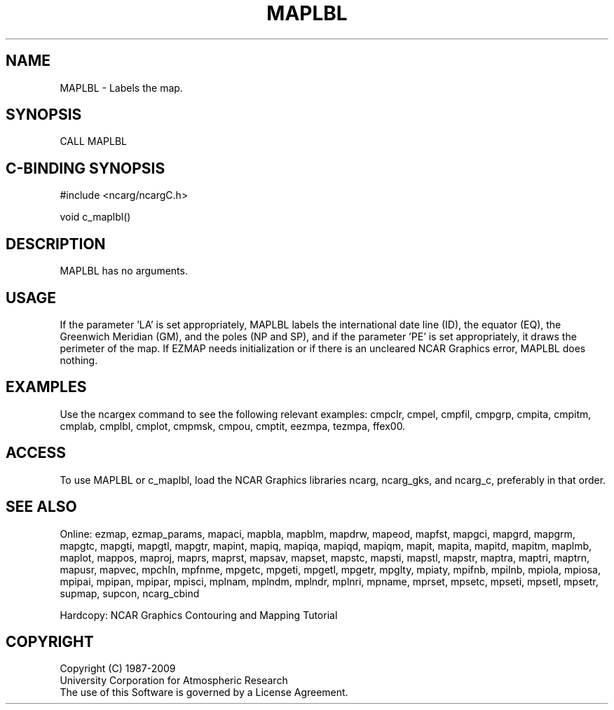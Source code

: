 .TH MAPLBL 3NCARG "March 1993" UNIX "NCAR GRAPHICS"
.na
.nh
.SH NAME
MAPLBL - Labels the map.
.SH SYNOPSIS
CALL MAPLBL 
.SH C-BINDING SYNOPSIS
#include <ncarg/ncargC.h>
.sp
void c_maplbl()
.SH DESCRIPTION
MAPLBL has no arguments.
.SH USAGE 
If the parameter 'LA' is set appropriately, MAPLBL labels the
international date line (ID), the equator (EQ), the Greenwich
Meridian (GM), and the poles (NP and SP), and if the parameter
\&'PE' is set appropriately, it draws the perimeter of the map.
If EZMAP needs initialization or if there is an uncleared NCAR Graphics
error, MAPLBL does nothing.
.SH EXAMPLES
Use the ncargex command to see the following relevant
examples: 
cmpclr,
cmpel,
cmpfil,
cmpgrp,
cmpita,
cmpitm,
cmplab,
cmplbl,
cmplot,
cmpmsk,
cmpou,
cmptit,
eezmpa,
tezmpa,
ffex00.
.SH ACCESS
To use MAPLBL or c_maplbl, load the NCAR Graphics libraries ncarg, ncarg_gks,
and ncarg_c, preferably in that order.  
.SH SEE ALSO
Online:
ezmap,
ezmap_params,
mapaci,
mapbla,
mapblm,
mapdrw,
mapeod,
mapfst,
mapgci,
mapgrd,
mapgrm,
mapgtc,
mapgti,
mapgtl,
mapgtr,
mapint,
mapiq,
mapiqa,
mapiqd,
mapiqm,
mapit,
mapita,
mapitd,
mapitm,
maplmb,
maplot,
mappos,
maproj,
maprs,
maprst,
mapsav,
mapset,
mapstc,
mapsti,
mapstl,
mapstr,
maptra,
maptri,
maptrn,
mapusr,
mapvec,
mpchln,
mpfnme,
mpgetc,
mpgeti,
mpgetl,
mpgetr,
mpglty,
mpiaty,
mpifnb,
mpilnb,
mpiola,
mpiosa,
mpipai,
mpipan,
mpipar,
mpisci,
mplnam,
mplndm,
mplndr,
mplnri,
mpname,
mprset,
mpsetc,
mpseti,
mpsetl,
mpsetr,
supmap,
supcon,
ncarg_cbind
.sp
Hardcopy:  
NCAR Graphics Contouring and Mapping Tutorial
.SH COPYRIGHT
Copyright (C) 1987-2009
.br
University Corporation for Atmospheric Research
.br
The use of this Software is governed by a License Agreement.
